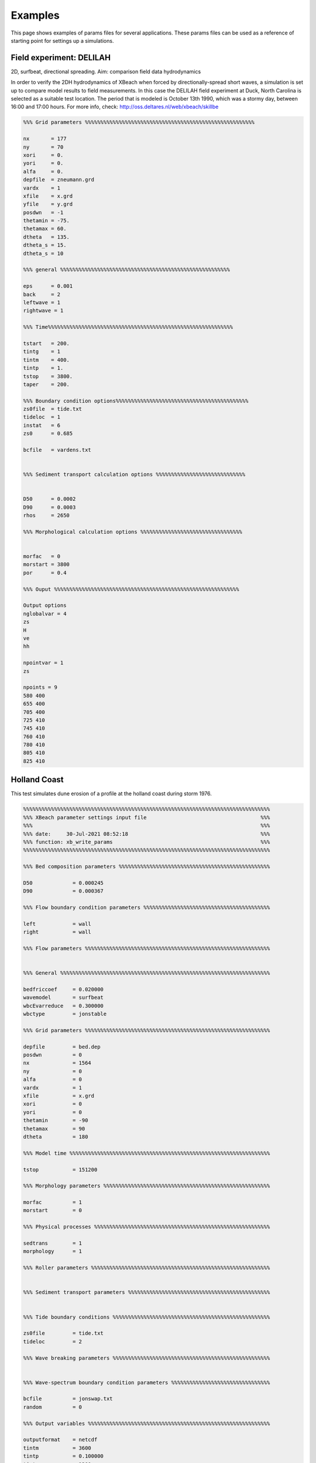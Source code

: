 Examples
=========

This page shows examples of params files for several  applications. These params files can be used as a reference of starting point for settings up a simulations.

Field experiment: DELILAH
---------------------------

2D, surfbeat, directional spreading. Aim: comparison field data hydrodynamics

In order to verify the 2DH hydrodynamics of XBeach when forced by directionally-spread short waves, a simulation is set up to compare model results to field measurements. In this case the DELILAH field experiment at Duck, North Carolina is selected as a suitable test location. The period that is modeled is October 13th 1990, which was a stormy day, between 16:00 and 17:00 hours. For more info, check: http://oss.deltares.nl/web/xbeach/skillbe

.. code-block:: text
   
   %%% Grid parameters %%%%%%%%%%%%%%%%%%%%%%%%%%%%%%%%%%%%%%%%%%%%%%%%%%%%%%%
   
   nx       = 177
   ny       = 70
   xori     = 0.
   yori     = 0.
   alfa     = 0.
   depfile  = zneumann.grd
   vardx    = 1
   xfile    = x.grd
   yfile    = y.grd
   posdwn   = -1
   thetamin = -75. 
   thetamax = 60. 
   dtheta   = 135.
   dtheta_s = 15.
   dtheta_s = 10
   
   %%% general %%%%%%%%%%%%%%%%%%%%%%%%%%%%%%%%%%%%%%%%%%%%%%%%%%%%%%%
   
   eps      = 0.001
   back     = 2
   leftwave = 1
   rightwave = 1
   
   %%% Time%%%%%%%%%%%%%%%%%%%%%%%%%%%%%%%%%%%%%%%%%%%%%%%%%%%%%%%%%%%%
   
   tstart   = 200.
   tintg    = 1
   tintm    = 400.
   tintp    = 1.
   tstop    = 3800.
   taper    = 200.
   
   %%% Boundary condition options%%%%%%%%%%%%%%%%%%%%%%%%%%%%%%%%%%%%%%%%%%%
   zs0file  = tide.txt
   tideloc  = 1
   instat   = 6
   zs0      = 0.685
   
   bcfile   = vardens.txt
   

   %%% Sediment transport calculation options %%%%%%%%%%%%%%%%%%%%%%%%%%%%%
   
   
   D50      = 0.0002 
   D90      = 0.0003 
   rhos     = 2650
   
   %%% Morphological calculation options %%%%%%%%%%%%%%%%%%%%%%%%%%%%%%%%%
   
   
   morfac   = 0
   morstart = 3800
   por      = 0.4
   
   %%% Ouput %%%%%%%%%%%%%%%%%%%%%%%%%%%%%%%%%%%%%%%%%%%%%%%%%%%%%%%%%%%%
   
   Output options
   nglobalvar = 4
   zs
   H
   ve
   hh
   
   npointvar = 1
   zs
   
   npoints = 9
   580 400
   655 400
   705 400
   725 410
   745 410
   760 410
   780 410
   805 410
   825 410
   
   
Holland Coast
---------------------------

This test simulates dune erosion of a profile at the holland coast during storm 1976.

.. code-block:: text

   %%%%%%%%%%%%%%%%%%%%%%%%%%%%%%%%%%%%%%%%%%%%%%%%%%%%%%%%%%%%%%%%%%%%%%%%%%%%%%%%
   %%% XBeach parameter settings input file                                     %%%
   %%%                                                                          %%%
   %%% date:     30-Jul-2021 08:52:18                                           %%%
   %%% function: xb_write_params                                                %%%
   %%%%%%%%%%%%%%%%%%%%%%%%%%%%%%%%%%%%%%%%%%%%%%%%%%%%%%%%%%%%%%%%%%%%%%%%%%%%%%%%
   
   %%% Bed composition parameters %%%%%%%%%%%%%%%%%%%%%%%%%%%%%%%%%%%%%%%%%%%%%%%%%
   
   D50             = 0.000245
   D90             = 0.000367
   
   %%% Flow boundary condition parameters %%%%%%%%%%%%%%%%%%%%%%%%%%%%%%%%%%%%%%%%%
   
   left            = wall
   right           = wall
   
   %%% Flow parameters %%%%%%%%%%%%%%%%%%%%%%%%%%%%%%%%%%%%%%%%%%%%%%%%%%%%%%%%%%%%
   
   
   %%% General %%%%%%%%%%%%%%%%%%%%%%%%%%%%%%%%%%%%%%%%%%%%%%%%%%%%%%%%%%%%%%%%%%%%
   
   bedfriccoef     = 0.020000
   wavemodel       = surfbeat
   wbcEvarreduce   = 0.300000
   wbctype         = jonstable
   
   %%% Grid parameters %%%%%%%%%%%%%%%%%%%%%%%%%%%%%%%%%%%%%%%%%%%%%%%%%%%%%%%%%%%%
   
   depfile         = bed.dep
   posdwn          = 0
   nx              = 1564
   ny              = 0
   alfa            = 0
   vardx           = 1
   xfile           = x.grd
   xori            = 0
   yori            = 0
   thetamin        = -90
   thetamax        = 90
   dtheta          = 180
   
   %%% Model time %%%%%%%%%%%%%%%%%%%%%%%%%%%%%%%%%%%%%%%%%%%%%%%%%%%%%%%%%%%%%%%%%
   
   tstop           = 151200
   
   %%% Morphology parameters %%%%%%%%%%%%%%%%%%%%%%%%%%%%%%%%%%%%%%%%%%%%%%%%%%%%%%
   
   morfac          = 1
   morstart        = 0
   
   %%% Physical processes %%%%%%%%%%%%%%%%%%%%%%%%%%%%%%%%%%%%%%%%%%%%%%%%%%%%%%%%%
   
   sedtrans        = 1
   morphology      = 1
   
   %%% Roller parameters %%%%%%%%%%%%%%%%%%%%%%%%%%%%%%%%%%%%%%%%%%%%%%%%%%%%%%%%%%
   
   
   %%% Sediment transport parameters %%%%%%%%%%%%%%%%%%%%%%%%%%%%%%%%%%%%%%%%%%%%%%
   
   
   %%% Tide boundary conditions %%%%%%%%%%%%%%%%%%%%%%%%%%%%%%%%%%%%%%%%%%%%%%%%%%%
   
   zs0file         = tide.txt
   tideloc         = 2
   
   %%% Wave breaking parameters %%%%%%%%%%%%%%%%%%%%%%%%%%%%%%%%%%%%%%%%%%%%%%%%%%%
   
   
   %%% Wave-spectrum boundary condition parameters %%%%%%%%%%%%%%%%%%%%%%%%%%%%%%%%
   
   bcfile          = jonswap.txt
   random          = 0
   
   %%% Output variables %%%%%%%%%%%%%%%%%%%%%%%%%%%%%%%%%%%%%%%%%%%%%%%%%%%%%%%%%%%
   
   outputformat    = netcdf
   tintm           = 3600
   tintp           = 0.100000
   tintg           = 1200
   tstart          = 0
   
   nglobalvar      = 4
   H
   hh
   zs
   zb
   
   nmeanvar        = 4
   H
   hh
   zs
   zb
   
   npointvar       = 4
   H
   hh
   zs
   zb








